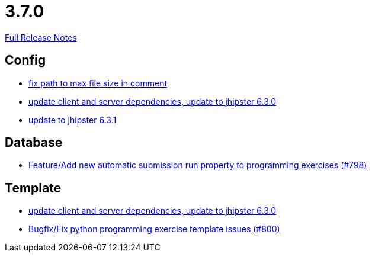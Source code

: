 // SPDX-FileCopyrightText: 2023 Artemis Changelog Contributors
//
// SPDX-License-Identifier: CC-BY-SA-4.0

= 3.7.0

link:https://github.com/ls1intum/Artemis/releases/tag/3.7.0[Full Release Notes]

== Config

* link:https://www.github.com/ls1intum/Artemis/commit/5d26185267dd599835b88730cce0d528fc805fa5/[fix path to max file size in comment]
* link:https://www.github.com/ls1intum/Artemis/commit/15c9820fbd487b21d50577fe426aeff46c68d5c2/[update client and server dependencies, update to jhipster 6.3.0]
* link:https://www.github.com/ls1intum/Artemis/commit/0521ddbce8ce764674e8a7c7febf3457aad0def9/[update to jhipster 6.3.1]


== Database

* link:https://www.github.com/ls1intum/Artemis/commit/a148920e688d8bac6df7f1b72439c1f2e13a5328/[Feature/Add new automatic submission run property to programming exercises (#798)]


== Template

* link:https://www.github.com/ls1intum/Artemis/commit/15c9820fbd487b21d50577fe426aeff46c68d5c2/[update client and server dependencies, update to jhipster 6.3.0]
* link:https://www.github.com/ls1intum/Artemis/commit/fd5f256a0e662d97691923ff92c43dcdba335bbc/[Bugfix/Fix python programming exercise template issues (#800)]
